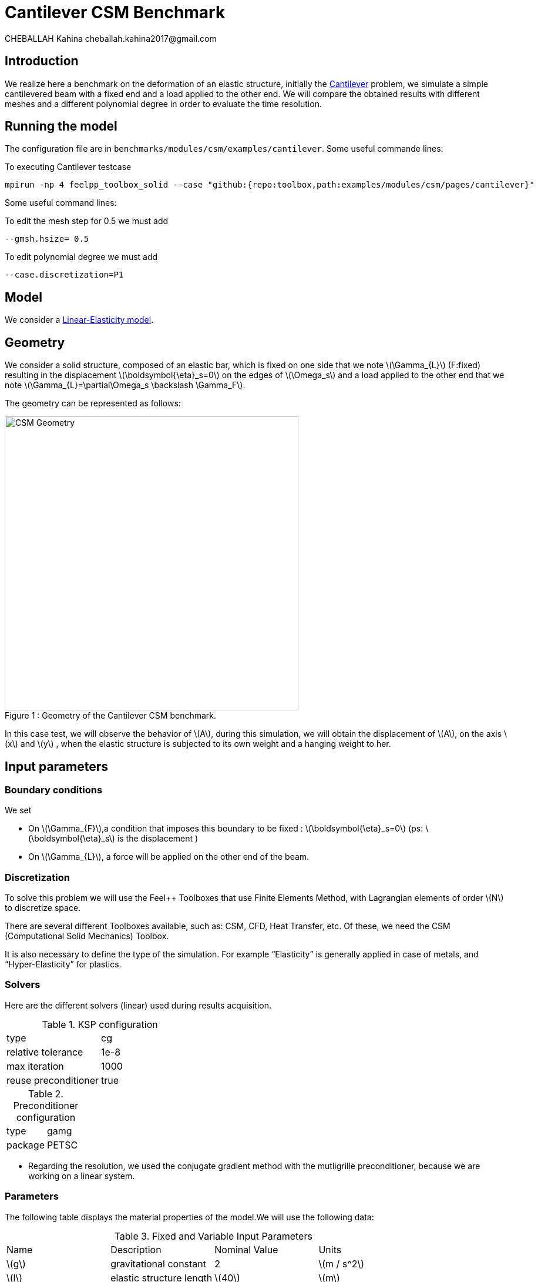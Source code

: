 = Cantilever CSM Benchmark
CHEBALLAH Kahina cheballah.kahina2017@gmail.com
:stem: latexmath
:page-tags: case
:page-illustration: pass:[toolboxes::wip/wip-1.svg]
:description: We simulate a simple cantilevered beam with a fixed end and a load applied to the other end.

== Introduction

We realize here a benchmark on the deformation of an elastic structure, initially the https://en.wikipedia.org/wiki/Cantilever:[Cantilever] problem, we simulate a simple cantilevered beam with a fixed end and a load applied to the other end.
We will compare the obtained results with different meshes and a different polynomial degree in order to evaluate the time resolution.

== Running the model

The configuration file are in `benchmarks/modules/csm/examples/cantilever`.
Some useful commande lines:

To executing Cantilever testcase

[[command-line]]
[source,mpirun]
----
mpirun -np 4 feelpp_toolbox_solid --case "github:{repo:toolbox,path:examples/modules/csm/pages/cantilever}"
----

Some useful command lines:

To edit the mesh step for 0.5 we must add
----
--gmsh.hsize= 0.5
----

To edit polynomial degree we must add
----
--case.discretization=P1
----

== Model

We consider a xref:toolboxes:csm:toolbox.adoc[Linear-Elasticity model].

== Geometry

We consider a solid structure, composed of an elastic bar, which is fixed on one side that we note stem:[\Gamma_{L}] (F:fixed) resulting in the displacement stem:[\boldsymbol{\eta}_s=0] on the edges of stem:[\Omega_s] and a load applied to the other end that we note stem:[\Gamma_{L}=\partial\Omega_s \backslash \Gamma_F].

The geometry can be represented as follows:

[[img-geometry1]]
image::cantilever/CantileverCSMGeometry.png[caption="Figure 1 : ", title=" Geometry of the Cantilever CSM benchmark.", alt="CSM Geometry", width="500", align="center"]


In this case test, we will observe the behavior of stem:[A], during this simulation, we will obtain the displacement of stem:[A], on the axis stem:[x] and stem:[y] , when the elastic structure is subjected to its own weight and a hanging weight to her.


== Input parameters

=== Boundary conditions

We set

* On stem:[\Gamma_{F}],a condition that imposes this boundary to be fixed : stem:[\boldsymbol{\eta}_s=0]
  (ps: stem:[\boldsymbol{\eta}_s] is the displacement )

* On stem:[\Gamma_{L}], a force will be applied on the other end of the beam.


=== Discretization

To solve this problem we will use the Feel++ Toolboxes that use Finite Elements Method, with Lagrangian elements of order stem:[N] to discretize space.

There are several different Toolboxes available, such as: CSM, CFD, Heat Transfer, etc.
Of these, we need the CSM (Computational Solid Mechanics) Toolbox.

It is also necessary to define the type of the simulation. For example “Elasticity” is
generally applied in case of metals, and “Hyper-Elasticity” for plastics.



=== Solvers

Here are the different solvers (linear) used during results acquisition.


[cols="1,1"]
.KSP configuration
|===
|type|cg
|relative tolerance|1e-8
|max iteration|1000
|reuse preconditioner| true
|===

[cols="1,1"]
.Preconditioner configuration
|===
|type|gamg
|package|PETSC
|===

* Regarding the resolution, we used the conjugate gradient method with the mutligrille preconditioner, because we are working on a linear system.

=== Parameters

The following table displays the material properties of the model.We will use the following data:

.Fixed and Variable Input Parameters
|===
| Name |Description | Nominal Value | Units
|stem:[g]| gravitational constant | 2 | stem:[m / s^2]
|stem:[l] | elastic structure length | stem:[40]  |stem:[m]
|stem:[h] | elastic structure height | stem:[8]  |stem:[m]
|stem:[E_s] | Young's modulus | stem:[206.84277e9]  | stem:[kg / ms^2]
|stem:[\nu_s] | Poisson's ratio | stem:[0.3]  |dimensionless
|stem:[\rho_s] | density | stem:[7870]  |stem:[kg/ m^3]
|===


== Outputs

As described before, in this problem, we compute the displacement stem:[\boldsymbol{\eta}_s] on stem:[\Omega_s], which verifies the following equation:
[stem]
++++
\rho_s \frac{\partial^2\boldsymbol{\eta}_s}{\partial t^2} - \nabla \cdot (\boldsymbol{F}_s\boldsymbol{\Sigma}_s) = \boldsymbol{f}^t_s
++++

Add to this, the execution time as well as the degree of freedom and the number of element generated by the different steps of meshes and we will compare at the end the results with different meshes and a different polynomial degree in order to evaluate the time resolution.


[[bibliography]]
== References

.References for this benchmark

- Yousef Saad, Iterative Methods for Sparse Linear Systems, Second edition with correction. January 3rd, 2000.

- [[[CSM]]] Theory of solid mechanics : http://docs.feelpp.org/toolboxes/0.104/csm/theory/


- [[[Toolboxes]]] {feelpp} Toolboxes Manual : http://docs.feelpp.org/toolboxes/0.104/






